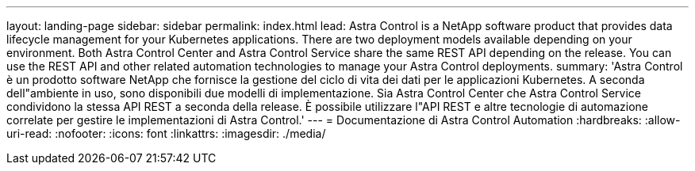 ---
layout: landing-page 
sidebar: sidebar 
permalink: index.html 
lead: Astra Control is a NetApp software product that provides data lifecycle management for your Kubernetes applications. There are two deployment models available depending on your environment. Both Astra Control Center and Astra Control Service share the same REST API depending on the release. You can use the REST API and other related automation technologies to manage your Astra Control deployments. 
summary: 'Astra Control è un prodotto software NetApp che fornisce la gestione del ciclo di vita dei dati per le applicazioni Kubernetes. A seconda dell"ambiente in uso, sono disponibili due modelli di implementazione. Sia Astra Control Center che Astra Control Service condividono la stessa API REST a seconda della release. È possibile utilizzare l"API REST e altre tecnologie di automazione correlate per gestire le implementazioni di Astra Control.' 
---
= Documentazione di Astra Control Automation
:hardbreaks:
:allow-uri-read: 
:nofooter: 
:icons: font
:linkattrs: 
:imagesdir: ./media/


